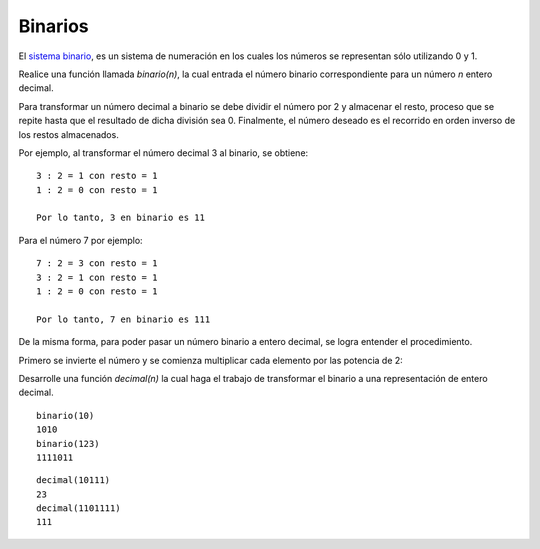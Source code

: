 Binarios
--------

El `sistema binario`_, es un sistema de numeración en los cuales
los números se representan sólo utilizando 0 y 1.

.. _sistema binario: http://es.wikipedia.org/wiki/Sistema_binario

Realice una función llamada *binario(n)*, la cual entrada
el número binario correspondiente para un número *n* entero decimal.

Para transformar un número decimal a binario se debe dividir el número
por 2 y almacenar el resto, proceso que se repite hasta que el resultado
de dicha división sea 0.
Finalmente, el número deseado es el recorrido en orden inverso de los
restos almacenados.

Por ejemplo, al transformar el número decimal 3 al binario, se obtiene:

::

	3 : 2 = 1 con resto = 1
	1 : 2 = 0 con resto = 1

	Por lo tanto, 3 en binario es 11


Para el número 7 por ejemplo:

::

	7 : 2 = 3 con resto = 1
	3 : 2 = 1 con resto = 1
	1 : 2 = 0 con resto = 1

	Por lo tanto, 7 en binario es 111


De la misma forma, para poder pasar un número binario
a entero decimal, se logra entender el procedimiento.

Primero se invierte el número y se comienza multiplicar cada elemento
por las potencia de 2:

.. math:

	Nro original: 1101
	Nro invertido: 1011
	Mult: 1 \times 2^{0} + 0 \times 2^{1} + 1 \times 2^{3} + 1 \times 2^{4} : 25

Desarrolle una función *decimal(n)* la cual haga el trabajo de transformar
el binario a una representación de entero decimal.

::

	binario(10)
	1010
	binario(123)
	1111011

::

	decimal(10111)
	23
	decimal(1101111)
	111


